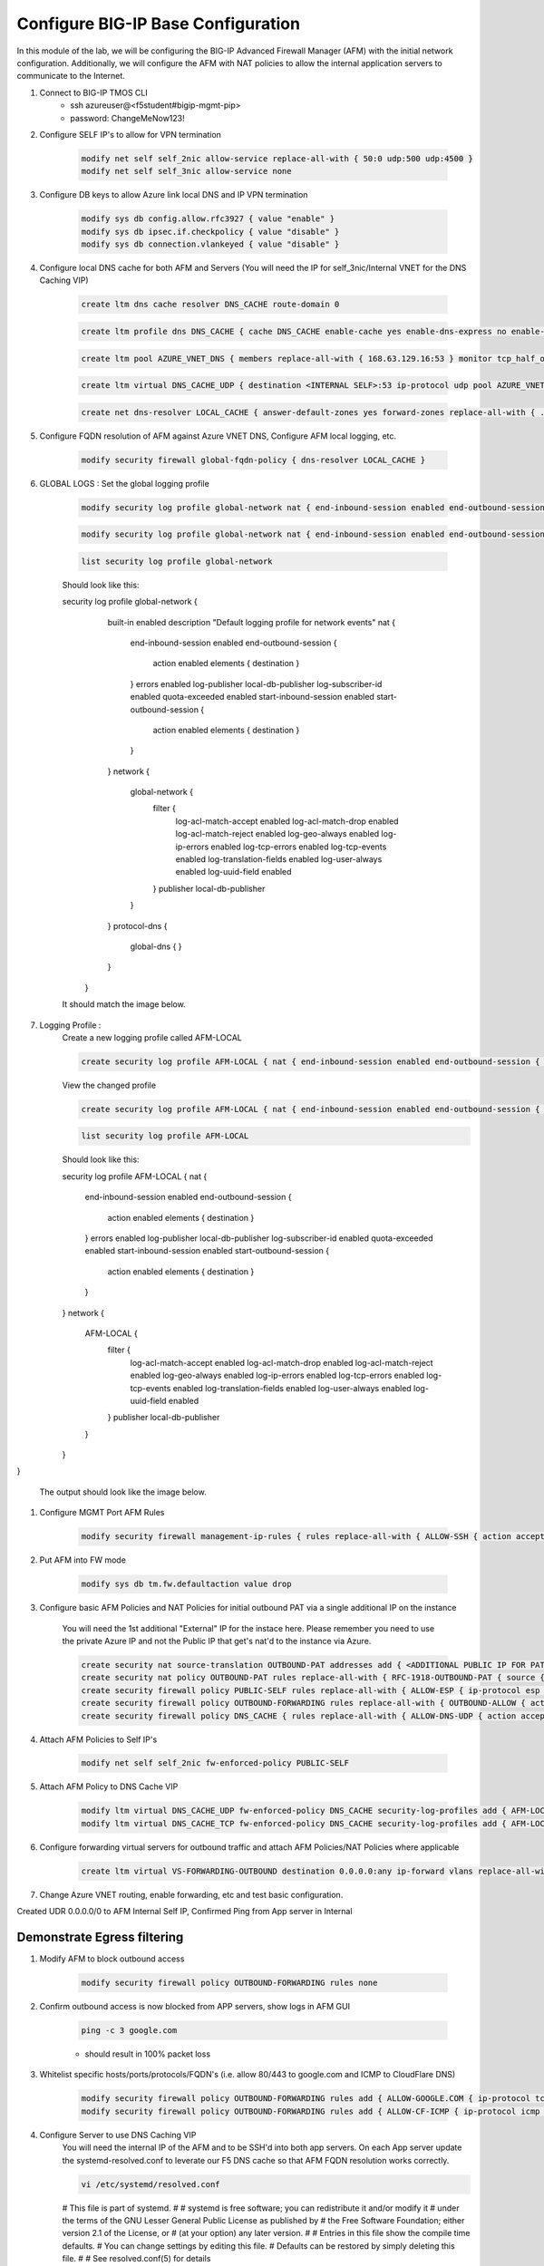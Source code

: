 Configure BIG-IP Base Configuration
===================================

In this module of the lab, we will be configuring the BIG-IP Advanced Firewall Manager (AFM) with the initial network configuration. Additionally, we will configure the AFM with NAT policies to allow the internal application servers to communicate to the Internet.

#. Connect to BIG-IP TMOS CLI
    - ssh azureuser@<f5student#bigip-mgmt-pip>
    - password: ChangeMeNow123!

#. Configure SELF IP's to allow for VPN termination

    .. code-block:: shell

        modify net self self_2nic allow-service replace-all-with { 50:0 udp:500 udp:4500 }
        modify net self self_3nic allow-service none

#. Configure DB keys to allow Azure link local DNS and IP VPN termination

    .. code-block:: shell

        modify sys db config.allow.rfc3927 { value "enable" }
        modify sys db ipsec.if.checkpolicy { value "disable" }
        modify sys db connection.vlankeyed { value "disable" }

#. Configure local DNS cache for both AFM and Servers (You will need the IP for self_3nic/Internal VNET for the DNS Caching VIP)

    .. code-block:: shell

        create ltm dns cache resolver DNS_CACHE route-domain 0
    
    .. code-block:: shell

        create ltm profile dns DNS_CACHE { cache DNS_CACHE enable-cache yes enable-dns-express no enable-gtm no use-local-bind no }

    .. code-block:: shell

        create ltm pool AZURE_VNET_DNS { members replace-all-with { 168.63.129.16:53 } monitor tcp_half_open }

    .. code-block:: shell
        create ltm virtual DNS_CACHE_TCP { destination <INTERNAL SELF>:53 ip-protocol tcp pool AZURE_VNET_DNS profiles replace-all-with { f5-tcp-progressive {} DNS_CACHE {} } vlans-enabled vlans replace-all-with { internal } }
        
    .. code-block:: shell

        create ltm virtual DNS_CACHE_UDP { destination <INTERNAL SELF>:53 ip-protocol udp pool AZURE_VNET_DNS profiles replace-all-with { udp {} DNS_CACHE {} } vlans-enabled vlans replace-all-with { internal } }
    
    .. code-block:: shell
        
        create net dns-resolver LOCAL_CACHE { answer-default-zones yes forward-zones replace-all-with { . { nameservers replace-all-with { <INTERNAL SELF>:53 } } } }

#. Configure FQDN resolution of AFM against Azure VNET DNS, Configure AFM local logging, etc.

    .. code-block:: shell

        modify security firewall global-fqdn-policy { dns-resolver LOCAL_CACHE }

#. GLOBAL LOGS : Set the global logging profile
      
    .. code-block:: shell
    
        modify security log profile global-network nat { end-inbound-session enabled end-outbound-session { action enabled elements replace-all-with { destination } } errors enabled log-publisher local-db-publisher log-subscriber-id enabled quota-exceeded enabled start-inbound-session enabled start-outbound-session { action enabled elements replace-all-with { destination } } } network replace-all-with { global-network { filter { log-acl-match-accept enabled log-acl-match-drop enabled log-acl-match-reject enabled log-geo-always enabled log-tcp-errors enabled log-tcp-events enabled log-translation-fields enabled log-uuid-field enabled log-ip-errors enabled log-acl-to-box-deny enabled log-user-always enabled } publisher local-db-publisher } }

    .. code-block:: shell

        modify security log profile global-network nat { end-inbound-session enabled end-outbound-session { action enabled elements replace-all-with { destination } } errors enabled log-publisher local-db-publisher log-subscriber-id enabled quota-exceeded enabled start-inbound-session enabled start-outbound-session { action enabled elements replace-all-with { destination } } } network replace-all-with { global-network { filter { log-acl-match-accept enabled log-acl-match-drop enabled log-acl-match-reject enabled log-geo-always enabled log-tcp-errors enabled log-tcp-events enabled log-translation-fields enabled log-uuid-field enabled log-ip-errors enabled log-acl-to-box-deny enabled log-user-always enabled } publisher local-db-publisher } }
 
    .. code-block:: shell

        list security log profile global-network
    
    Should look like this:

    security log profile global-network {
                    built-in enabled
                    description "Default logging profile for network events"
                    nat {
                        end-inbound-session enabled
                        end-outbound-session {
                            action enabled
                            elements { destination }
                        }
                        errors enabled
                        log-publisher local-db-publisher
                        log-subscriber-id enabled
                        quota-exceeded enabled
                        start-inbound-session enabled
                        start-outbound-session {
                            action enabled
                            elements { destination }
                        }
                    }
                    network {
                        global-network {
                            filter {
                                log-acl-match-accept enabled
                                log-acl-match-drop enabled
                                log-acl-match-reject enabled
                                log-geo-always enabled
                                log-ip-errors enabled
                                log-tcp-errors enabled
                                log-tcp-events enabled
                                log-translation-fields enabled
                                log-user-always enabled
                                log-uuid-field enabled
                            }
                            publisher local-db-publisher
                        }
                    }
                    protocol-dns {
                        global-dns { }
                    }
                }
    

    
    It should match the image below.

    .. image:: ./images/globalnetwork.png

#. Logging Profile :
    Create a new logging profile called AFM-LOCAL

    .. code-block:: shell

        create security log profile AFM-LOCAL { nat { end-inbound-session enabled end-outbound-session { action enabled elements replace-all-with { destination } } errors enabled log-publisher local-db-publisher log-subscriber-id enabled quota-exceeded enabled start-inbound-session enabled start-outbound-session { action enabled elements replace-all-with { destination } } } network replace-all-with { global-network { filter { log-acl-match-accept enabled log-acl-match-drop enabled log-acl-match-reject enabled log-geo-always enabled log-tcp-errors enabled log-tcp-events enabled log-translation-fields enabled log-uuid-field enabled log-ip-errors enabled log-acl-to-box-deny enabled log-user-always enabled } publisher local-db-publisher } } }

    View the changed profile
    
    .. code-block:: shell

     create security log profile AFM-LOCAL { nat { end-inbound-session enabled end-outbound-session { action enabled elements replace-all-with { destination } } errors enabled log-publisher local-db-publisher log-subscriber-id enabled quota-exceeded enabled start-inbound-session enabled start-outbound-session { action enabled elements replace-all-with { destination } } } network replace-all-with { global-network { filter { log-acl-match-accept enabled log-acl-match-drop enabled log-acl-match-reject enabled log-geo-always enabled log-tcp-errors enabled log-tcp-events enabled log-translation-fields enabled log-uuid-field enabled log-ip-errors enabled log-acl-to-box-deny enabled log-user-always enabled } publisher local-db-publisher } } }

    .. code-block:: shell
     
     list security log profile AFM-LOCAL

    Should look like this:

    security log profile AFM-LOCAL {
    nat {
        end-inbound-session enabled
        end-outbound-session {
            action enabled
            elements { destination }
        }
        errors enabled
        log-publisher local-db-publisher
        log-subscriber-id enabled
        quota-exceeded enabled
        start-inbound-session enabled
        start-outbound-session {
            action enabled
            elements { destination }
        }
    }
    network {
        AFM-LOCAL {
            filter {
                log-acl-match-accept enabled
                log-acl-match-drop enabled
                log-acl-match-reject enabled
                log-geo-always enabled
                log-ip-errors enabled
                log-tcp-errors enabled
                log-tcp-events enabled
                log-translation-fields enabled
                log-user-always enabled
                log-uuid-field enabled
            }
            publisher local-db-publisher
        }
    }
}



    
    The output should look like the image below.

    .. image:: ./images/loggingprofile.png

#. Configure MGMT Port AFM Rules

    .. code-block:: shell

        modify security firewall management-ip-rules { rules replace-all-with { ALLOW-SSH { action accept place-before first ip-protocol tcp log yes description "Example SSH" destination { ports replace-all-with { 22 } } } ALLOW-HTTPS { action accept description "Example HTTPS" ip-protocol tcp log yes destination { ports replace-all-with { 443 } } } DENY-ALL { action drop log yes place-after last } } }

#. Put AFM into FW mode

    .. code-block:: shell

        modify sys db tm.fw.defaultaction value drop

#. Configure basic AFM Policies and NAT Policies for initial outbound PAT via a single additional IP on the instance
    
    You will need the 1st additional "External" IP for the instace here.  Please remember you need to use the private Azure IP and not the Public IP that get's nat'd to the instance via Azure. 

    .. code-block:: shell

        create security nat source-translation OUTBOUND-PAT addresses add { <ADDITIONAL PUBLIC IP FOR PAT>/32 } pat-mode napt type dynamic-pat ports add { 1024-65535 }
        create security nat policy OUTBOUND-PAT rules replace-all-with { RFC-1918-OUTBOUND-PAT { source { addresses add { 10.0.0.0/8 172.16.0.0/12 192.168.0.0/16 } } translation { source OUTBOUND-PAT } } }
        create security firewall policy PUBLIC-SELF rules replace-all-with { ALLOW-ESP { ip-protocol esp action accept } ALLOW-IKE { ip-protocol udp destination { ports add { 500 } } action accept } ALLOW-NAT-T { ip-protocol udp destination { ports add { 4500 } } action accept } }
        create security firewall policy OUTBOUND-FORWARDING rules replace-all-with { OUTBOUND-ALLOW { action accept log yes source { addresses add { 10.0.0.0/8 172.16.0.0/12 192.168.0.0/16 } } source { vlans replace-all-with { internal } } } }
        create security firewall policy DNS_CACHE { rules replace-all-with { ALLOW-DNS-UDP { action accept ip-protocol udp log yes place-before first destination { ports replace-all-with { 53 } } source { addresses replace-all-with { 10.0.0.0/8 172.16.0.0/12 192.168.0.0/16 } vlans replace-all-with { internal } } } ALLOW-DNS-TCP { action accept ip-protocol tcp log yes destination { ports replace-all-with { 53 } } source { addresses replace-all-with { 10.0.0.0/8 172.16.0.0/12 192.168.0.0/16 } vlans replace-all-with { internal } } } } }

#. Attach AFM Policies to Self IP's

    .. code-block:: shell

        modify net self self_2nic fw-enforced-policy PUBLIC-SELF
        
#. Attach AFM Policy to DNS Cache VIP

    .. code-block:: shell
    
        modify ltm virtual DNS_CACHE_UDP fw-enforced-policy DNS_CACHE security-log-profiles add { AFM-LOCAL }
        modify ltm virtual DNS_CACHE_TCP fw-enforced-policy DNS_CACHE security-log-profiles add { AFM-LOCAL }

#. Configure forwarding virtual servers for outbound traffic and attach AFM Policies/NAT Policies where applicable

    .. code-block:: shell

        create ltm virtual VS-FORWARDING-OUTBOUND destination 0.0.0.0:any ip-forward vlans replace-all-with { internal } vlans-enabled profiles replace-all-with { fastL4 } fw-enforced-policy OUTBOUND-FORWARDING security-nat-policy { policy OUTBOUND-PAT } security-log-profiles add { AFM-LOCAL }

#. Change Azure VNET routing, enable forwarding, etc and test basic configuration.

Created UDR 0.0.0.0/0 to AFM Internal Self IP, Confirmed Ping from App server in Internal

Demonstrate Egress filtering
~~~~~~~~~~~~~~~~~~~~~~~~~~~~

#. Modify AFM to block outbound access

    .. code-block:: shell

        modify security firewall policy OUTBOUND-FORWARDING rules none

#. Confirm outbound access is now blocked from APP servers, show logs in AFM GUI

    .. code-block:: shell

        ping -c 3 google.com

    - should result in 100% packet loss

#. Whitelist specific hosts/ports/protocols/FQDN's (i.e. allow 80/443 to google.com and ICMP to CloudFlare DNS)

    .. code-block:: shell

        modify security firewall policy OUTBOUND-FORWARDING rules add { ALLOW-GOOGLE.COM { ip-protocol tcp source { addresses add { 10.0.0.0/8 172.16.0.0/12 192.168.0.0/16 } vlans add { internal } } destination { fqdns add { google.com www.google.com } ports add { 80 443 } } place-after first action accept log yes } }
        modify security firewall policy OUTBOUND-FORWARDING rules add { ALLOW-CF-ICMP { ip-protocol icmp source { addresses add { 10.0.0.0/8 172.16.0.0/12 192.168.0.0/16 } vlans add { internal } } destination { addresses add { 1.1.1.1 1.0.0.1 } } place-after first action accept log yes } }
        
#. Configure Server to use DNS Caching VIP 
    You will need the internal IP of the AFM and to be SSH'd into both app servers.  On each App server update the systemd-resolved.conf to leverate our F5 DNS cache so that AFM FQDN resolution works correctly. 
    
    .. code-block:: shell
    
        vi /etc/systemd/resolved.conf
    
    #  This file is part of systemd.
    #
    #  systemd is free software; you can redistribute it and/or modify it
    #  under the terms of the GNU Lesser General Public License as published by
    #  the Free Software Foundation; either version 2.1 of the License, or
    #  (at your option) any later version.
    #
    # Entries in this file show the compile time defaults.
    # You can change settings by editing this file.
    # Defaults can be restored by simply deleting this file.
    #
    # See resolved.conf(5) for details
                        
    [Resolve]
    DNS=<CHANGE THIS TO AFM DNS CACHE IP>
    #FallbackDNS=
    #Domains=
    #LLMNR=no
    #MulticastDNS=no
    #DNSSEC=no
    #Cache=yes
    #DNSStubListener=yes
    
    .. code-block:: shell
    
        systemctl restart systemd-resolved.service
    

#. Confirm whitelisting works as expected by testing from the APP servers , show logs in AFM gui to confirm 

    .. code-block:: shell

        nc -v google.com 80
        nc -v google.com 443
        ping 1.1.1.1
        ping 1.0.0.1

Demonstrate Ingress NAT via AFM
~~~~~~~~~~~~~~~~~~~~~~~~~~~~~~~

#. Remove any current Public IP's from the Servers, Ensure they do not have any NSG's attached, ensure the External interface of the F5 does not have any NSG's attached. 

#. Configure inbound port mappings for SSH to both App servers (i.e. TCP/2022 to App1, TCP/2023 to App2)

    .. code-block:: shell

        create security nat destination-translation APP1-SSH { addresses replace-all-with { <APP-1 IP> { } } ports replace-all-with { 22 } type static-pat }
        create security nat destination-translation APP2-SSH { addresses replace-all-with { <APP-2 IP> { } } ports replace-all-with { 22 } type static-pat }
        
        create security nat policy INBOUND-PAT { rules replace-all-with { APP1-SSH { destination { addresses replace-all-with { <PUBLIC INTERFACE IP FOR INBOUND PAT>/32 { } } ports replace-all-with { 2022 } } ip-protocol tcp log-profile AFM-LOCAL source { vlans replace-all-with { external } } translation { destination APP1-SSH } } APP2-SSH { destination { addresses replace-all-with { <PUBLIC INTERFACE IP FOR INBOUND PAT>/32 { } } ports replace-all-with { 2023 } } ip-protocol tcp log-profile AFM-LOCAL source { vlans replace-all-with { external } } translation { destination APP2-SSH } } } }

#. Configure matching AFM firewall rules to allow traffic through the NAT and create inbound forwarding VS

    .. code-block:: shell

        create security firewall policy INBOUND-PAT { rules replace-all-with { ALLOW-APP1-SSH { action accept ip-protocol tcp log yes destination { addresses replace-all-with { <PUBLIC INTERFACE IP FOR INBOUND PAT>/32 } ports replace-all-with { 2022 } } source { vlans replace-all-with { external } } } ALLOW-APP2-SSH { action accept ip-protocol tcp log yes destination { addresses replace-all-with { <PUBLIC INTERFACE IP FOR INBOUND PAT>/32 } ports replace-all-with { 2023 } } source { vlans replace-all-with { external } } } } }
        create ltm virtual VS-FORWARDING-INBOUND { destination 0.0.0.0:any mask any ip-forward fw-enforced-policy INBOUND-PAT profiles replace-all-with { fastL4 } security-nat-policy { policy INBOUND-PAT } vlans-enabled vlans replace-all-with { external } }

#. Validate configuration from outside of the F5, show logs on AFM

    .. code-block:: shell

        nc -v <Public IP for inbound pat> 2022
        nc -v <Public IP for inbound pat> 2023
        ssh -p 2022 azureuser@<public ip>
        ssh -p 2023 azureuser@<public ip>
